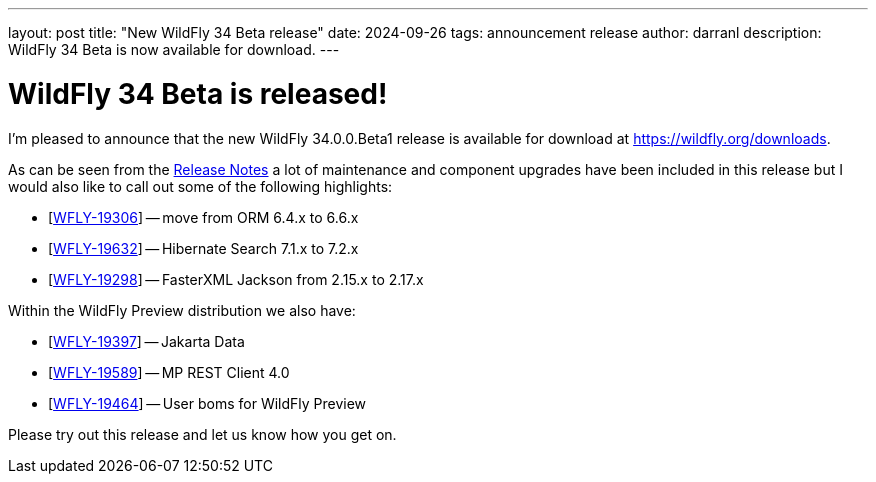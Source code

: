 ---
layout: post
title:  "New WildFly 34 Beta release"
date:   2024-09-26
tags:   announcement release
author: darranl
description: WildFly 34 Beta is now available for download.
---

= WildFly 34 Beta is released!

I'm pleased to announce that the new WildFly 34.0.0.Beta1 release is available for download at https://wildfly.org/downloads.

As can be seen from the https://github.com/wildfly/wildfly/releases/tag/34.0.0.Beta1[Release Notes] a lot of maintenance and
component upgrades have been included in this release but I would also like to call out some of the following highlights:

* [https://issues.redhat.com/browse/WFLY-19306[WFLY-19306]] -- move from ORM 6.4.x to 6.6.x
* [https://issues.redhat.com/browse/WFLY-19632[WFLY-19632]] -- Hibernate Search 7.1.x to 7.2.x
* [https://issues.redhat.com/browse/WFLY-19298[WFLY-19298]] -- FasterXML Jackson from 2.15.x to 2.17.x

Within the WildFly Preview distribution we also have:

* [https://issues.redhat.com/browse/WFLY-19397[WFLY-19397]] -- Jakarta Data
* [https://issues.redhat.com/browse/WFLY-19589[WFLY-19589]] -- MP REST Client 4.0
* [https://issues.redhat.com/browse/WFLY-19464[WFLY-19464]] -- User boms for WildFly Preview

Please try out this release and let us know how you get on.


